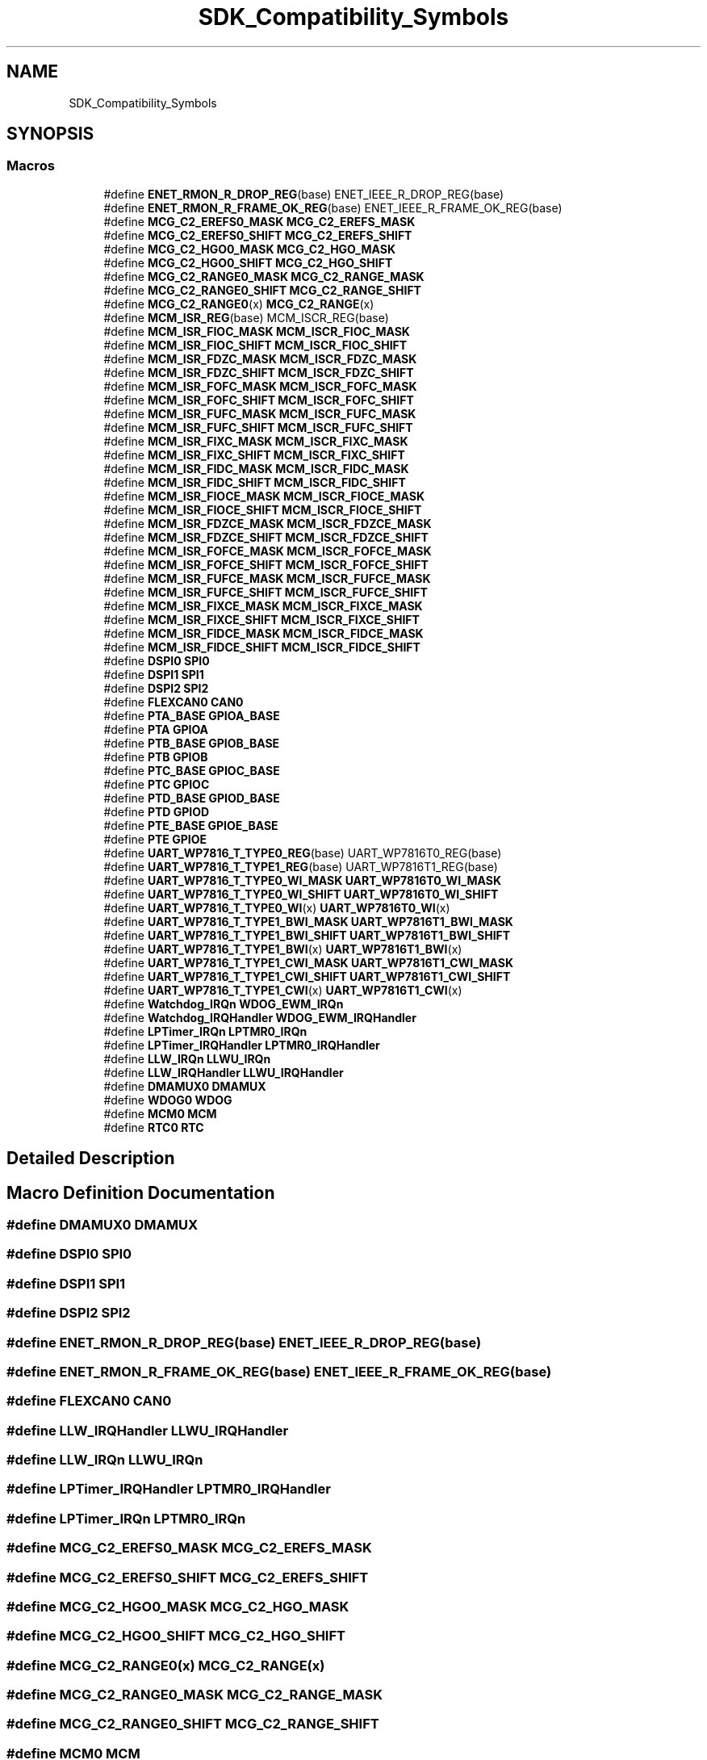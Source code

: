 .TH "SDK_Compatibility_Symbols" 3 "Mon Sep 13 2021" "TP2_G1" \" -*- nroff -*-
.ad l
.nh
.SH NAME
SDK_Compatibility_Symbols
.SH SYNOPSIS
.br
.PP
.SS "Macros"

.in +1c
.ti -1c
.RI "#define \fBENET_RMON_R_DROP_REG\fP(base)   ENET_IEEE_R_DROP_REG(base)"
.br
.ti -1c
.RI "#define \fBENET_RMON_R_FRAME_OK_REG\fP(base)   ENET_IEEE_R_FRAME_OK_REG(base)"
.br
.ti -1c
.RI "#define \fBMCG_C2_EREFS0_MASK\fP   \fBMCG_C2_EREFS_MASK\fP"
.br
.ti -1c
.RI "#define \fBMCG_C2_EREFS0_SHIFT\fP   \fBMCG_C2_EREFS_SHIFT\fP"
.br
.ti -1c
.RI "#define \fBMCG_C2_HGO0_MASK\fP   \fBMCG_C2_HGO_MASK\fP"
.br
.ti -1c
.RI "#define \fBMCG_C2_HGO0_SHIFT\fP   \fBMCG_C2_HGO_SHIFT\fP"
.br
.ti -1c
.RI "#define \fBMCG_C2_RANGE0_MASK\fP   \fBMCG_C2_RANGE_MASK\fP"
.br
.ti -1c
.RI "#define \fBMCG_C2_RANGE0_SHIFT\fP   \fBMCG_C2_RANGE_SHIFT\fP"
.br
.ti -1c
.RI "#define \fBMCG_C2_RANGE0\fP(x)   \fBMCG_C2_RANGE\fP(x)"
.br
.ti -1c
.RI "#define \fBMCM_ISR_REG\fP(base)   MCM_ISCR_REG(base)"
.br
.ti -1c
.RI "#define \fBMCM_ISR_FIOC_MASK\fP   \fBMCM_ISCR_FIOC_MASK\fP"
.br
.ti -1c
.RI "#define \fBMCM_ISR_FIOC_SHIFT\fP   \fBMCM_ISCR_FIOC_SHIFT\fP"
.br
.ti -1c
.RI "#define \fBMCM_ISR_FDZC_MASK\fP   \fBMCM_ISCR_FDZC_MASK\fP"
.br
.ti -1c
.RI "#define \fBMCM_ISR_FDZC_SHIFT\fP   \fBMCM_ISCR_FDZC_SHIFT\fP"
.br
.ti -1c
.RI "#define \fBMCM_ISR_FOFC_MASK\fP   \fBMCM_ISCR_FOFC_MASK\fP"
.br
.ti -1c
.RI "#define \fBMCM_ISR_FOFC_SHIFT\fP   \fBMCM_ISCR_FOFC_SHIFT\fP"
.br
.ti -1c
.RI "#define \fBMCM_ISR_FUFC_MASK\fP   \fBMCM_ISCR_FUFC_MASK\fP"
.br
.ti -1c
.RI "#define \fBMCM_ISR_FUFC_SHIFT\fP   \fBMCM_ISCR_FUFC_SHIFT\fP"
.br
.ti -1c
.RI "#define \fBMCM_ISR_FIXC_MASK\fP   \fBMCM_ISCR_FIXC_MASK\fP"
.br
.ti -1c
.RI "#define \fBMCM_ISR_FIXC_SHIFT\fP   \fBMCM_ISCR_FIXC_SHIFT\fP"
.br
.ti -1c
.RI "#define \fBMCM_ISR_FIDC_MASK\fP   \fBMCM_ISCR_FIDC_MASK\fP"
.br
.ti -1c
.RI "#define \fBMCM_ISR_FIDC_SHIFT\fP   \fBMCM_ISCR_FIDC_SHIFT\fP"
.br
.ti -1c
.RI "#define \fBMCM_ISR_FIOCE_MASK\fP   \fBMCM_ISCR_FIOCE_MASK\fP"
.br
.ti -1c
.RI "#define \fBMCM_ISR_FIOCE_SHIFT\fP   \fBMCM_ISCR_FIOCE_SHIFT\fP"
.br
.ti -1c
.RI "#define \fBMCM_ISR_FDZCE_MASK\fP   \fBMCM_ISCR_FDZCE_MASK\fP"
.br
.ti -1c
.RI "#define \fBMCM_ISR_FDZCE_SHIFT\fP   \fBMCM_ISCR_FDZCE_SHIFT\fP"
.br
.ti -1c
.RI "#define \fBMCM_ISR_FOFCE_MASK\fP   \fBMCM_ISCR_FOFCE_MASK\fP"
.br
.ti -1c
.RI "#define \fBMCM_ISR_FOFCE_SHIFT\fP   \fBMCM_ISCR_FOFCE_SHIFT\fP"
.br
.ti -1c
.RI "#define \fBMCM_ISR_FUFCE_MASK\fP   \fBMCM_ISCR_FUFCE_MASK\fP"
.br
.ti -1c
.RI "#define \fBMCM_ISR_FUFCE_SHIFT\fP   \fBMCM_ISCR_FUFCE_SHIFT\fP"
.br
.ti -1c
.RI "#define \fBMCM_ISR_FIXCE_MASK\fP   \fBMCM_ISCR_FIXCE_MASK\fP"
.br
.ti -1c
.RI "#define \fBMCM_ISR_FIXCE_SHIFT\fP   \fBMCM_ISCR_FIXCE_SHIFT\fP"
.br
.ti -1c
.RI "#define \fBMCM_ISR_FIDCE_MASK\fP   \fBMCM_ISCR_FIDCE_MASK\fP"
.br
.ti -1c
.RI "#define \fBMCM_ISR_FIDCE_SHIFT\fP   \fBMCM_ISCR_FIDCE_SHIFT\fP"
.br
.ti -1c
.RI "#define \fBDSPI0\fP   \fBSPI0\fP"
.br
.ti -1c
.RI "#define \fBDSPI1\fP   \fBSPI1\fP"
.br
.ti -1c
.RI "#define \fBDSPI2\fP   \fBSPI2\fP"
.br
.ti -1c
.RI "#define \fBFLEXCAN0\fP   \fBCAN0\fP"
.br
.ti -1c
.RI "#define \fBPTA_BASE\fP   \fBGPIOA_BASE\fP"
.br
.ti -1c
.RI "#define \fBPTA\fP   \fBGPIOA\fP"
.br
.ti -1c
.RI "#define \fBPTB_BASE\fP   \fBGPIOB_BASE\fP"
.br
.ti -1c
.RI "#define \fBPTB\fP   \fBGPIOB\fP"
.br
.ti -1c
.RI "#define \fBPTC_BASE\fP   \fBGPIOC_BASE\fP"
.br
.ti -1c
.RI "#define \fBPTC\fP   \fBGPIOC\fP"
.br
.ti -1c
.RI "#define \fBPTD_BASE\fP   \fBGPIOD_BASE\fP"
.br
.ti -1c
.RI "#define \fBPTD\fP   \fBGPIOD\fP"
.br
.ti -1c
.RI "#define \fBPTE_BASE\fP   \fBGPIOE_BASE\fP"
.br
.ti -1c
.RI "#define \fBPTE\fP   \fBGPIOE\fP"
.br
.ti -1c
.RI "#define \fBUART_WP7816_T_TYPE0_REG\fP(base)   UART_WP7816T0_REG(base)"
.br
.ti -1c
.RI "#define \fBUART_WP7816_T_TYPE1_REG\fP(base)   UART_WP7816T1_REG(base)"
.br
.ti -1c
.RI "#define \fBUART_WP7816_T_TYPE0_WI_MASK\fP   \fBUART_WP7816T0_WI_MASK\fP"
.br
.ti -1c
.RI "#define \fBUART_WP7816_T_TYPE0_WI_SHIFT\fP   \fBUART_WP7816T0_WI_SHIFT\fP"
.br
.ti -1c
.RI "#define \fBUART_WP7816_T_TYPE0_WI\fP(x)   \fBUART_WP7816T0_WI\fP(x)"
.br
.ti -1c
.RI "#define \fBUART_WP7816_T_TYPE1_BWI_MASK\fP   \fBUART_WP7816T1_BWI_MASK\fP"
.br
.ti -1c
.RI "#define \fBUART_WP7816_T_TYPE1_BWI_SHIFT\fP   \fBUART_WP7816T1_BWI_SHIFT\fP"
.br
.ti -1c
.RI "#define \fBUART_WP7816_T_TYPE1_BWI\fP(x)   \fBUART_WP7816T1_BWI\fP(x)"
.br
.ti -1c
.RI "#define \fBUART_WP7816_T_TYPE1_CWI_MASK\fP   \fBUART_WP7816T1_CWI_MASK\fP"
.br
.ti -1c
.RI "#define \fBUART_WP7816_T_TYPE1_CWI_SHIFT\fP   \fBUART_WP7816T1_CWI_SHIFT\fP"
.br
.ti -1c
.RI "#define \fBUART_WP7816_T_TYPE1_CWI\fP(x)   \fBUART_WP7816T1_CWI\fP(x)"
.br
.ti -1c
.RI "#define \fBWatchdog_IRQn\fP   \fBWDOG_EWM_IRQn\fP"
.br
.ti -1c
.RI "#define \fBWatchdog_IRQHandler\fP   \fBWDOG_EWM_IRQHandler\fP"
.br
.ti -1c
.RI "#define \fBLPTimer_IRQn\fP   \fBLPTMR0_IRQn\fP"
.br
.ti -1c
.RI "#define \fBLPTimer_IRQHandler\fP   \fBLPTMR0_IRQHandler\fP"
.br
.ti -1c
.RI "#define \fBLLW_IRQn\fP   \fBLLWU_IRQn\fP"
.br
.ti -1c
.RI "#define \fBLLW_IRQHandler\fP   \fBLLWU_IRQHandler\fP"
.br
.ti -1c
.RI "#define \fBDMAMUX0\fP   \fBDMAMUX\fP"
.br
.ti -1c
.RI "#define \fBWDOG0\fP   \fBWDOG\fP"
.br
.ti -1c
.RI "#define \fBMCM0\fP   \fBMCM\fP"
.br
.ti -1c
.RI "#define \fBRTC0\fP   \fBRTC\fP"
.br
.in -1c
.SH "Detailed Description"
.PP 

.SH "Macro Definition Documentation"
.PP 
.SS "#define DMAMUX0   \fBDMAMUX\fP"

.SS "#define DSPI0   \fBSPI0\fP"

.SS "#define DSPI1   \fBSPI1\fP"

.SS "#define DSPI2   \fBSPI2\fP"

.SS "#define ENET_RMON_R_DROP_REG(base)   ENET_IEEE_R_DROP_REG(base)"

.SS "#define ENET_RMON_R_FRAME_OK_REG(base)   ENET_IEEE_R_FRAME_OK_REG(base)"

.SS "#define FLEXCAN0   \fBCAN0\fP"

.SS "#define LLW_IRQHandler   \fBLLWU_IRQHandler\fP"

.SS "#define LLW_IRQn   \fBLLWU_IRQn\fP"

.SS "#define LPTimer_IRQHandler   \fBLPTMR0_IRQHandler\fP"

.SS "#define LPTimer_IRQn   \fBLPTMR0_IRQn\fP"

.SS "#define MCG_C2_EREFS0_MASK   \fBMCG_C2_EREFS_MASK\fP"

.SS "#define MCG_C2_EREFS0_SHIFT   \fBMCG_C2_EREFS_SHIFT\fP"

.SS "#define MCG_C2_HGO0_MASK   \fBMCG_C2_HGO_MASK\fP"

.SS "#define MCG_C2_HGO0_SHIFT   \fBMCG_C2_HGO_SHIFT\fP"

.SS "#define MCG_C2_RANGE0(x)   \fBMCG_C2_RANGE\fP(x)"

.SS "#define MCG_C2_RANGE0_MASK   \fBMCG_C2_RANGE_MASK\fP"

.SS "#define MCG_C2_RANGE0_SHIFT   \fBMCG_C2_RANGE_SHIFT\fP"

.SS "#define MCM0   \fBMCM\fP"

.SS "#define MCM_ISR_FDZC_MASK   \fBMCM_ISCR_FDZC_MASK\fP"

.SS "#define MCM_ISR_FDZC_SHIFT   \fBMCM_ISCR_FDZC_SHIFT\fP"

.SS "#define MCM_ISR_FDZCE_MASK   \fBMCM_ISCR_FDZCE_MASK\fP"

.SS "#define MCM_ISR_FDZCE_SHIFT   \fBMCM_ISCR_FDZCE_SHIFT\fP"

.SS "#define MCM_ISR_FIDC_MASK   \fBMCM_ISCR_FIDC_MASK\fP"

.SS "#define MCM_ISR_FIDC_SHIFT   \fBMCM_ISCR_FIDC_SHIFT\fP"

.SS "#define MCM_ISR_FIDCE_MASK   \fBMCM_ISCR_FIDCE_MASK\fP"

.SS "#define MCM_ISR_FIDCE_SHIFT   \fBMCM_ISCR_FIDCE_SHIFT\fP"

.SS "#define MCM_ISR_FIOC_MASK   \fBMCM_ISCR_FIOC_MASK\fP"

.SS "#define MCM_ISR_FIOC_SHIFT   \fBMCM_ISCR_FIOC_SHIFT\fP"

.SS "#define MCM_ISR_FIOCE_MASK   \fBMCM_ISCR_FIOCE_MASK\fP"

.SS "#define MCM_ISR_FIOCE_SHIFT   \fBMCM_ISCR_FIOCE_SHIFT\fP"

.SS "#define MCM_ISR_FIXC_MASK   \fBMCM_ISCR_FIXC_MASK\fP"

.SS "#define MCM_ISR_FIXC_SHIFT   \fBMCM_ISCR_FIXC_SHIFT\fP"

.SS "#define MCM_ISR_FIXCE_MASK   \fBMCM_ISCR_FIXCE_MASK\fP"

.SS "#define MCM_ISR_FIXCE_SHIFT   \fBMCM_ISCR_FIXCE_SHIFT\fP"

.SS "#define MCM_ISR_FOFC_MASK   \fBMCM_ISCR_FOFC_MASK\fP"

.SS "#define MCM_ISR_FOFC_SHIFT   \fBMCM_ISCR_FOFC_SHIFT\fP"

.SS "#define MCM_ISR_FOFCE_MASK   \fBMCM_ISCR_FOFCE_MASK\fP"

.SS "#define MCM_ISR_FOFCE_SHIFT   \fBMCM_ISCR_FOFCE_SHIFT\fP"

.SS "#define MCM_ISR_FUFC_MASK   \fBMCM_ISCR_FUFC_MASK\fP"

.SS "#define MCM_ISR_FUFC_SHIFT   \fBMCM_ISCR_FUFC_SHIFT\fP"

.SS "#define MCM_ISR_FUFCE_MASK   \fBMCM_ISCR_FUFCE_MASK\fP"

.SS "#define MCM_ISR_FUFCE_SHIFT   \fBMCM_ISCR_FUFCE_SHIFT\fP"

.SS "#define MCM_ISR_REG(base)   MCM_ISCR_REG(base)"

.SS "#define PTA   \fBGPIOA\fP"

.SS "#define PTA_BASE   \fBGPIOA_BASE\fP"

.SS "#define PTB   \fBGPIOB\fP"

.SS "#define PTB_BASE   \fBGPIOB_BASE\fP"

.SS "#define PTC   \fBGPIOC\fP"

.SS "#define PTC_BASE   \fBGPIOC_BASE\fP"

.SS "#define PTD   \fBGPIOD\fP"

.SS "#define PTD_BASE   \fBGPIOD_BASE\fP"

.SS "#define PTE   \fBGPIOE\fP"

.SS "#define PTE_BASE   \fBGPIOE_BASE\fP"

.SS "#define RTC0   \fBRTC\fP"

.SS "#define UART_WP7816_T_TYPE0_REG(base)   UART_WP7816T0_REG(base)"

.SS "#define UART_WP7816_T_TYPE0_WI(x)   \fBUART_WP7816T0_WI\fP(x)"

.SS "#define UART_WP7816_T_TYPE0_WI_MASK   \fBUART_WP7816T0_WI_MASK\fP"

.SS "#define UART_WP7816_T_TYPE0_WI_SHIFT   \fBUART_WP7816T0_WI_SHIFT\fP"

.SS "#define UART_WP7816_T_TYPE1_BWI(x)   \fBUART_WP7816T1_BWI\fP(x)"

.SS "#define UART_WP7816_T_TYPE1_BWI_MASK   \fBUART_WP7816T1_BWI_MASK\fP"

.SS "#define UART_WP7816_T_TYPE1_BWI_SHIFT   \fBUART_WP7816T1_BWI_SHIFT\fP"

.SS "#define UART_WP7816_T_TYPE1_CWI(x)   \fBUART_WP7816T1_CWI\fP(x)"

.SS "#define UART_WP7816_T_TYPE1_CWI_MASK   \fBUART_WP7816T1_CWI_MASK\fP"

.SS "#define UART_WP7816_T_TYPE1_CWI_SHIFT   \fBUART_WP7816T1_CWI_SHIFT\fP"

.SS "#define UART_WP7816_T_TYPE1_REG(base)   UART_WP7816T1_REG(base)"

.SS "#define Watchdog_IRQHandler   \fBWDOG_EWM_IRQHandler\fP"

.SS "#define Watchdog_IRQn   \fBWDOG_EWM_IRQn\fP"

.SS "#define WDOG0   \fBWDOG\fP"

.SH "Author"
.PP 
Generated automatically by Doxygen for TP2_G1 from the source code\&.
